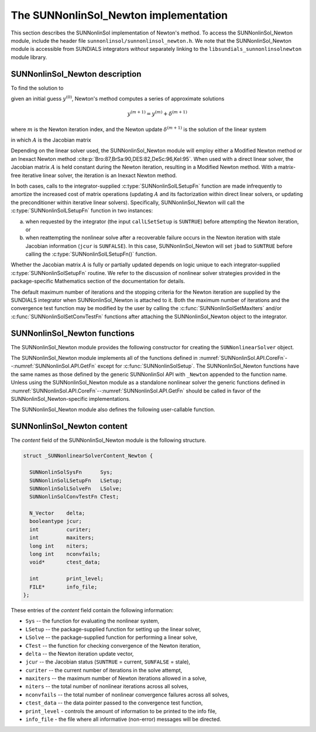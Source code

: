 ..
   Programmer(s): Daniel R. Reynolds @ SMU
   ----------------------------------------------------------------
   SUNDIALS Copyright Start
   Copyright (c) 2002-2022, Lawrence Livermore National Security
   and Southern Methodist University.
   All rights reserved.

   See the top-level LICENSE and NOTICE files for details.

   SPDX-License-Identifier: BSD-3-Clause
   SUNDIALS Copyright End
   ----------------------------------------------------------------

.. _SUNNonlinSol.Newton:

==============================================
The SUNNonlinSol_Newton implementation
==============================================

This section describes the SUNNonlinSol implementation of Newton's method. To
access the SUNNonlinSol_Newton module, include the header file
``sunnonlinsol/sunnonlinsol_newton.h``. We note that the SUNNonlinSol_Newton
module is accessible from SUNDIALS integrators *without* separately
linking to the ``libsundials_sunnonlinsolnewton`` module library.


.. _SUNNonlinSol.Newton.Math:

SUNNonlinSol_Newton description
----------------------------------------

To find the solution to

.. math::
   F(y) = 0
   :label: e:newton_sys

given an initial guess :math:`y^{(0)}`, Newton's method computes a series of
approximate solutions

.. math::
   y^{(m+1)} = y^{(m)} + \delta^{(m+1)}

where :math:`m` is the Newton iteration index, and the Newton update :math:`\delta^{(m+1)}`
is the solution of the linear system

.. math::
   A(y^{(m)}) \delta^{(m+1)} = -F(y^{(m)}) \, ,
   :label: e:newton_linsys


in which :math:`A` is the Jacobian matrix

.. math::
   A \equiv \partial F / \partial y \, .
   :label: e:newton_mat

Depending on the linear solver used, the SUNNonlinSol_Newton module
will employ either a Modified Newton method or an Inexact Newton
method :cite:p:`Bro:87,BrSa:90,DES:82,DeSc:96,Kel:95`. When used
with a direct linear solver, the Jacobian matrix :math:`A` is held
constant during the Newton iteration, resulting in a Modified Newton
method. With a matrix-free iterative linear solver, the iteration is
an Inexact Newton method.

In both cases, calls to the integrator-supplied :c:type:`SUNNonlinSolLSetupFn`
function are made infrequently to amortize the increased cost of
matrix operations (updating :math:`A` and its factorization within direct
linear solvers, or updating the preconditioner within iterative linear
solvers).  Specifically, SUNNonlinSol_Newton will call the
:c:type:`SUNNonlinSolLSetupFn` function in two instances:

(a) when requested by the integrator (the input ``callLSetSetup`` is
    ``SUNTRUE``) before attempting the Newton iteration, or

(b) when reattempting the nonlinear solve after a recoverable failure
    occurs in the Newton iteration with stale Jacobian information
    (``jcur`` is ``SUNFALSE``).  In this case, SUNNonlinSol_Newton
    will set ``jbad`` to ``SUNTRUE`` before calling the
    :c:type:`SUNNonlinSolLSetupFn()` function.

Whether the Jacobian matrix :math:`A` is fully or partially updated depends
on logic unique to each integrator-supplied :c:type:`SUNNonlinSolSetupFn`
routine. We refer to the discussion of nonlinear solver strategies
provided in the package-specific Mathematics section of the documentation for details.

The default maximum number of iterations and the stopping criteria for
the Newton iteration are supplied by the SUNDIALS integrator when
SUNNonlinSol_Newton is attached to it.  Both the maximum number of
iterations and the convergence test function may be modified by the
user by calling the :c:func:`SUNNonlinSolSetMaxIters` and/or
:c:func:`SUNNonlinSolSetConvTestFn` functions after attaching the
SUNNonlinSol_Newton object to the integrator.


.. _SUNNonlinSol.Newton.Functions:

SUNNonlinSol_Newton functions
---------------------------------------

The SUNNonlinSol_Newton module provides the following constructor
for creating the ``SUNNonlinearSolver`` object.


.. c:function:: SUNNonlinearSolver SUNNonlinSol_Newton(N_Vector y, SUNContext sunctx)

   This creates a ``SUNNonlinearSolver`` object for use with SUNDIALS
   integrators to solve nonlinear systems of the form :math:`F(y) = 0`
   using Newton's method.

   **Arguments:**
      * *y* -- a template for cloning vectors needed within the solver.
      * *sunctx* -- the :c:type:`SUNContext` object (see :numref:`SUNDIALS.SUNContext`)

   **Return value:**
      A SUNNonlinSol object if the constructor exits successfully,
      otherwise it will be ``NULL``.


The SUNNonlinSol_Newton module implements all of the functions
defined in :numref:`SUNNonlinSol.API.CoreFn`--:numref:`SUNNonlinSol.API.GetFn`
except for :c:func:`SUNNonlinSolSetup`. The SUNNonlinSol_Newton functions
have the same names as those defined by the generic SUNNonlinSol API with
``_Newton`` appended to the function name. Unless using the SUNNonlinSol_Newton
module as a standalone nonlinear solver the generic functions defined
in :numref:`SUNNonlinSol.API.CoreFn`--:numref:`SUNNonlinSol.API.GetFn`
should be called in favor of the SUNNonlinSol_Newton-specific implementations.

The SUNNonlinSol_Newton module also defines the following
user-callable function.


.. c:function:: int SUNNonlinSolGetSysFn_Newton(SUNNonlinearSolver NLS, SUNNonlinSolSysFn *SysFn)

   This returns the residual function that defines the nonlinear system.

   **Arguments:**
      * *NLS* -- a SUNNonlinSol object.
      * *SysFn* -- the function defining the nonlinear system.

   **Return value:**
      The return value should be zero for a successful call, and a
      negative value for a failure.

   **Notes:**
      This function is intended for users that wish to evaluate the
      nonlinear residual in a custom convergence test function for the
      SUNNonlinSol_Newton module.  We note that SUNNonlinSol_Newton
      will not leverage the results from any user calls to *SysFn*.


.. c:function:: int SUNNonlinSolSetInfoFile_Newton(SUNNonlinearSolver NLS, FILE* info_file)

   This sets the output file where all informative (non-error) messages should be directed.

   **Arguments:**
      * *NLS* -- a SUNNonlinSol object.
      * *info_file* -- pointer to output file (``stdout`` by default);
         a ``NULL`` input will disable output.

   **Return value:**
      * ``SUN_NLS_SUCCESS`` if successful.
      * ``SUN_NLS_MEM_NULL`` if the SUNNonlinSol memory was ``NULL``.
      * ``SUN_NLS_ILL_INPUT`` if SUNDIALS was not built with monitoring enabled.

   **Notes:**
      This function is intended for users that wish to monitor the nonlinear
      solver progress. By default, the file pointer is set to ``stdout``.

   .. warning::

      SUNDIALS must be built with the CMake option
      ``SUNDIALS_BUILD_WITH_MONITORING`` to utilize this function.
      See :numref:`Installation.CMake.Options` for more information.


.. c:function:: int SUNNonlinSolSetPrintLevel_Newton(SUNNonlinearSolver NLS, int print_level)

   This specifies the level of verbosity of the output.

   **Arguments:**
      * *NLS* -- a SUNNonlinSol object.
      * *print_level* -- flag indicating level of verbosity;
        must be one of:

         * 0, no information is printed (default).
         * 1, for each nonlinear iteration the residual norm is printed.

   **Return value:**
      * ``SUN_NLS_SUCCESS`` if successful.
      * ``SUN_NLS_MEM_NULL`` if the SUNNonlinearSolver memory was ``NULL``.
      * ``SUN_NLS_ILL_INPUT`` if SUNDIALS was not built with monitoring enabled,
        or the print level value was invalid.

   **Notes:**
      This function is intended for users that wish to monitor the nonlinear
      solver progress. By default, the print level is 0.

   .. warning::

      SUNDIALS must be built with the CMake option
      ``SUNDIALS_BUILD_WITH_MONITORING`` to utilize this function.
      See :numref:`Installation.CMake.Options` for more information.


.. _SUNNonlinSol.Newton.Content:

SUNNonlinSol_Newton content
------------------------------------------------

The *content* field of the SUNNonlinSol_Newton module is the
following structure.

.. code-block:: c

   struct _SUNNonlinearSolverContent_Newton {

     SUNNonlinSolSysFn      Sys;
     SUNNonlinSolLSetupFn   LSetup;
     SUNNonlinSolLSolveFn   LSolve;
     SUNNonlinSolConvTestFn CTest;

     N_Vector    delta;
     booleantype jcur;
     int         curiter;
     int         maxiters;
     long int    niters;
     long int    nconvfails;
     void*       ctest_data;

     int         print_level;
     FILE*       info_file;
   };

These entries of the *content* field contain the following
information:

* ``Sys`` -- the function for evaluating the nonlinear system,

* ``LSetup`` -- the package-supplied function for setting up the
  linear solver,

* ``LSolve`` -- the package-supplied function for performing a linear
  solve,

* ``CTest`` -- the function for checking convergence of the Newton iteration,

* ``delta`` -- the Newton iteration update vector,

* ``jcur`` -- the Jacobian status (``SUNTRUE`` = current, ``SUNFALSE`` = stale),

* ``curiter``  -- the current number of iterations in the solve attempt,

* ``maxiters`` -- the maximum number of Newton iterations allowed in a solve,

* ``niters`` -- the total number of nonlinear iterations across all solves,

* ``nconvfails`` -- the total number of nonlinear convergence failures across
  all solves,

* ``ctest_data`` -- the data pointer passed to the convergence test function,

* ``print_level`` - controls the amount of information to be printed to the info file,

* ``info_file``   - the file where all informative (non-error) messages will be directed.
